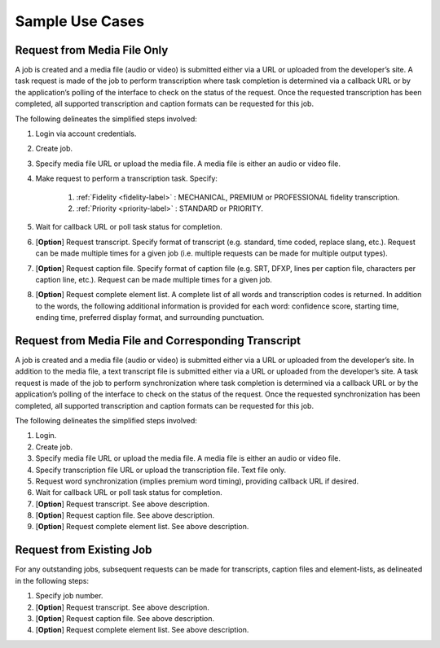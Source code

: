 Sample Use Cases
================

Request from Media File Only
----------------------------

A job is created and a media file (audio or video) is submitted either via a URL or uploaded from the developer’s site.
A task request is made of the job to perform transcription where task completion is determined via a callback URL or by the application’s polling of the interface to check on the status of the request.
Once the requested transcription has been completed, all supported transcription and caption formats can be requested for this job.

The following delineates the simplified steps involved:

#. Login via account credentials.
#. Create job.
#. Specify media file URL or upload the media file. A media file is either an audio or video file.
#. Make request to perform a transcription task. Specify:

    #. :ref:`Fidelity <fidelity-label>` : MECHANICAL, PREMIUM or PROFESSIONAL fidelity transcription.
    #. :ref:`Priority <priority-label>` : STANDARD or PRIORITY.

#. Wait for callback URL or poll task status for completion.
#. [**Option**] Request transcript. Specify format of transcript (e.g. standard, time coded, replace slang, etc.). Request can be made multiple times for a given job (i.e. multiple requests can be made for multiple output types).
#. [**Option**] Request caption file. Specify format of caption file (e.g. SRT, DFXP, lines per caption file, characters per caption line, etc.). Request can be made multiple times for a given job.
#. [**Option**] Request complete element list. A complete list of all words and transcription codes is returned. In addition to the words, the following additional information is provided for each word: confidence score, starting time, ending time, preferred display format, and surrounding punctuation.

Request from Media File and Corresponding Transcript
----------------------------------------------------

A job is created and a media file (audio or video) is submitted either via a URL or uploaded from the developer’s site.
In addition to the media file, a text transcript file is submitted either via a URL or uploaded from the developer’s site.
A task request is made of the job to perform synchronization where task completion is determined via a callback URL or by the application’s polling of the interface to check on the status of the request.
Once the requested synchronization has been completed, all supported transcription and caption formats can be requested for this job.

The following delineates the simplified steps involved:

#. Login.
#. Create job.
#. Specify media file URL or upload the media file. A media file is either an audio or video file.
#. Specify transcription file URL or upload the transcription file. Text file only.
#. Request word synchronization (implies premium word timing), providing callback URL if desired.
#. Wait for callback URL or poll task status for completion.
#. [**Option**] Request transcript. See above description.
#. [**Option**] Request caption file. See above description.
#. [**Option**] Request complete element list. See above description.

Request from Existing Job
-------------------------

For any outstanding jobs, subsequent requests can be made for transcripts, caption files and element-lists, as delineated in the following steps:

#. Specify job number.
#. [**Option**] Request transcript. See above description.
#. [**Option**] Request caption file. See above description.
#. [**Option**] Request complete element list. See above description.